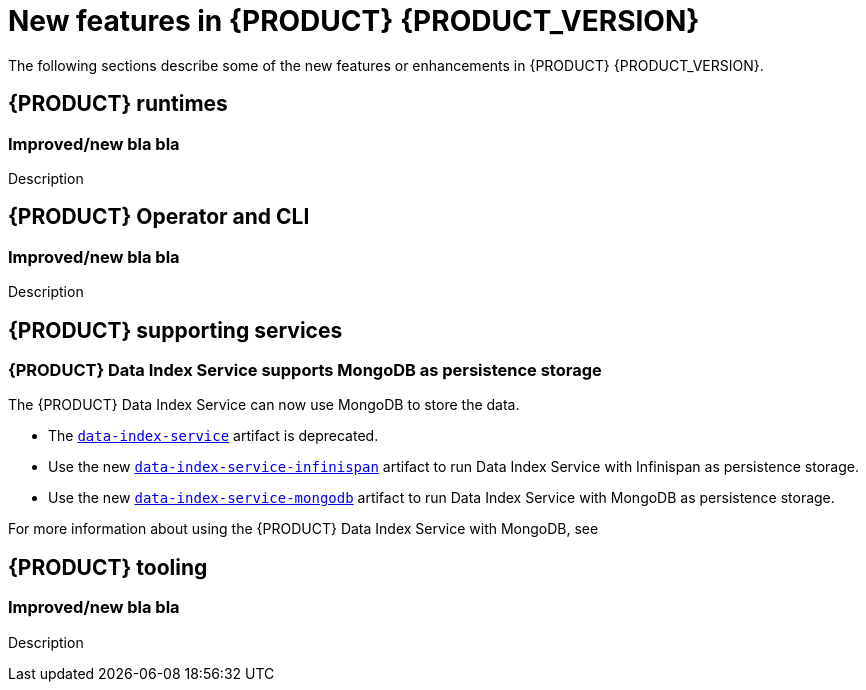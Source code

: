 [id='ref-kogito-rn-new-features_{context}']
= New features in {PRODUCT} {PRODUCT_VERSION}

The following sections describe some of the new features or enhancements in {PRODUCT} {PRODUCT_VERSION}.

== {PRODUCT} runtimes

=== Improved/new bla bla

Description

== {PRODUCT} Operator and CLI

=== Improved/new bla bla

Description

== {PRODUCT} supporting services

=== {PRODUCT} Data Index Service supports MongoDB as persistence storage

The {PRODUCT} Data Index Service can now use MongoDB to store the data.

* The https://repository.jboss.org/org/kie/kogito/data-index-service/[`data-index-service`] artifact is deprecated.
* Use the new https://repository.jboss.org/org/kie/kogito/data-index-service-infinispan/[`data-index-service-infinispan`] artifact to run Data Index Service with Infinispan as persistence storage.
* Use the new https://repository.jboss.org/org/kie/kogito/data-index-service-mongodb/[`data-index-service-mongodb`] artifact to run Data Index Service with MongoDB as persistence storage.

For more information about using the {PRODUCT} Data Index Service with MongoDB, see
ifdef::KOGITO[]
{URL_CONFIGURING_KOGITO}#proc-data-index-service-mongodb_kogito-configuring[_{CONFIGURING_KOGITO}_].
endif::[]
ifdef::KOGITO-COMM[]
xref:proc-data-index-service-mongodb_kogito-configuring[].
endif::[]

== {PRODUCT} tooling

=== Improved/new bla bla

Description
